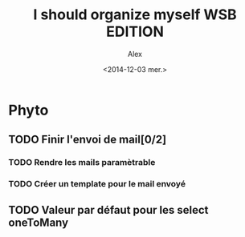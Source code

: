 #+TITLE: I should organize myself WSB EDITION 
#+AUTHOR: Alex
#+DATE: <2014-12-03 mer.>

* Phyto

** TODO Finir l'envoi de mail[0/2] 
*** TODO Rendre les mails paramètrable
*** TODO Créer un template pour le mail envoyé

** TODO Valeur par défaut pour les select oneToMany
